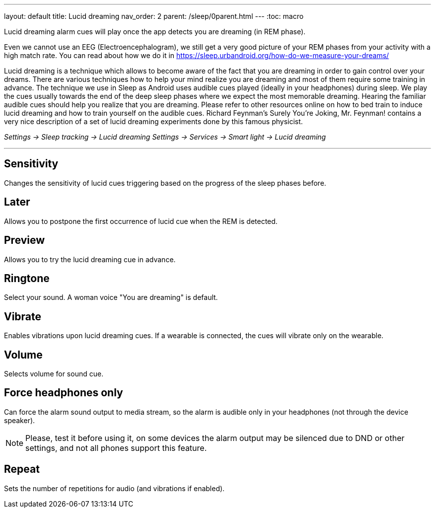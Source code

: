 ---
layout: default
title: Lucid dreaming
nav_order: 2
parent: /sleep/0parent.html
---
:toc: macro

.Lucid dreaming alarm cues will play once the app detects you are dreaming (in REM phase).

Even we cannot use an EEG (Electroencephalogram), we still get a very good picture of your REM phases from your activity with a high match rate.
You can read about how we do it in link:https://sleep.urbandroid.org/how-do-we-measure-your-dreams/[https://sleep.urbandroid.org/how-do-we-measure-your-dreams/]

Lucid dreaming is a technique which allows to become aware of the fact that you are dreaming in order to gain control over your dreams.
There are various techniques how to help your mind realize you are dreaming and most of them require some training in advance. The technique we use in Sleep as Android uses audible cues played (ideally in your headphones) during sleep. We play the cues usually towards the end of the deep sleep phases where we expect the most memorable dreaming.  Hearing the familiar audible cues should help you realize that you are dreaming. Please refer to other resources online on how to bed train to induce lucid dreaming and how to train yourself on the audible cues.
Richard Feynman’s Surely You’re Joking, Mr. Feynman! contains a very nice description of a set of lucid dreaming experiments done by this famous physicist.

_Settings -> Sleep tracking -> Lucid dreaming_
_Settings -> Services -> Smart light -> Lucid dreaming_

---
toc::[]
:toclevels: 1


== Sensitivity
Changes the sensitivity of lucid cues triggering based on the progress of the sleep phases before.

== Later
Allows you to postpone the first occurrence of lucid cue when the REM is detected.


== Preview
Allows you to try the lucid dreaming cue in advance.

== Ringtone
Select your sound. A woman voice "You are dreaming" is default.

== Vibrate
Enables vibrations upon lucid dreaming cues. If a wearable is connected, the cues will vibrate only on the wearable.

== Volume
Selects volume for sound cue.

== Force headphones only
Can force the alarm sound output to media stream, so the alarm is audible only in your headphones (not through the device speaker).

NOTE: Please, test it before using it, on some devices the alarm output may be silenced due to DND or other settings, and not all phones support this feature.

== Repeat
Sets the number of repetitions for audio (and vibrations if enabled).
